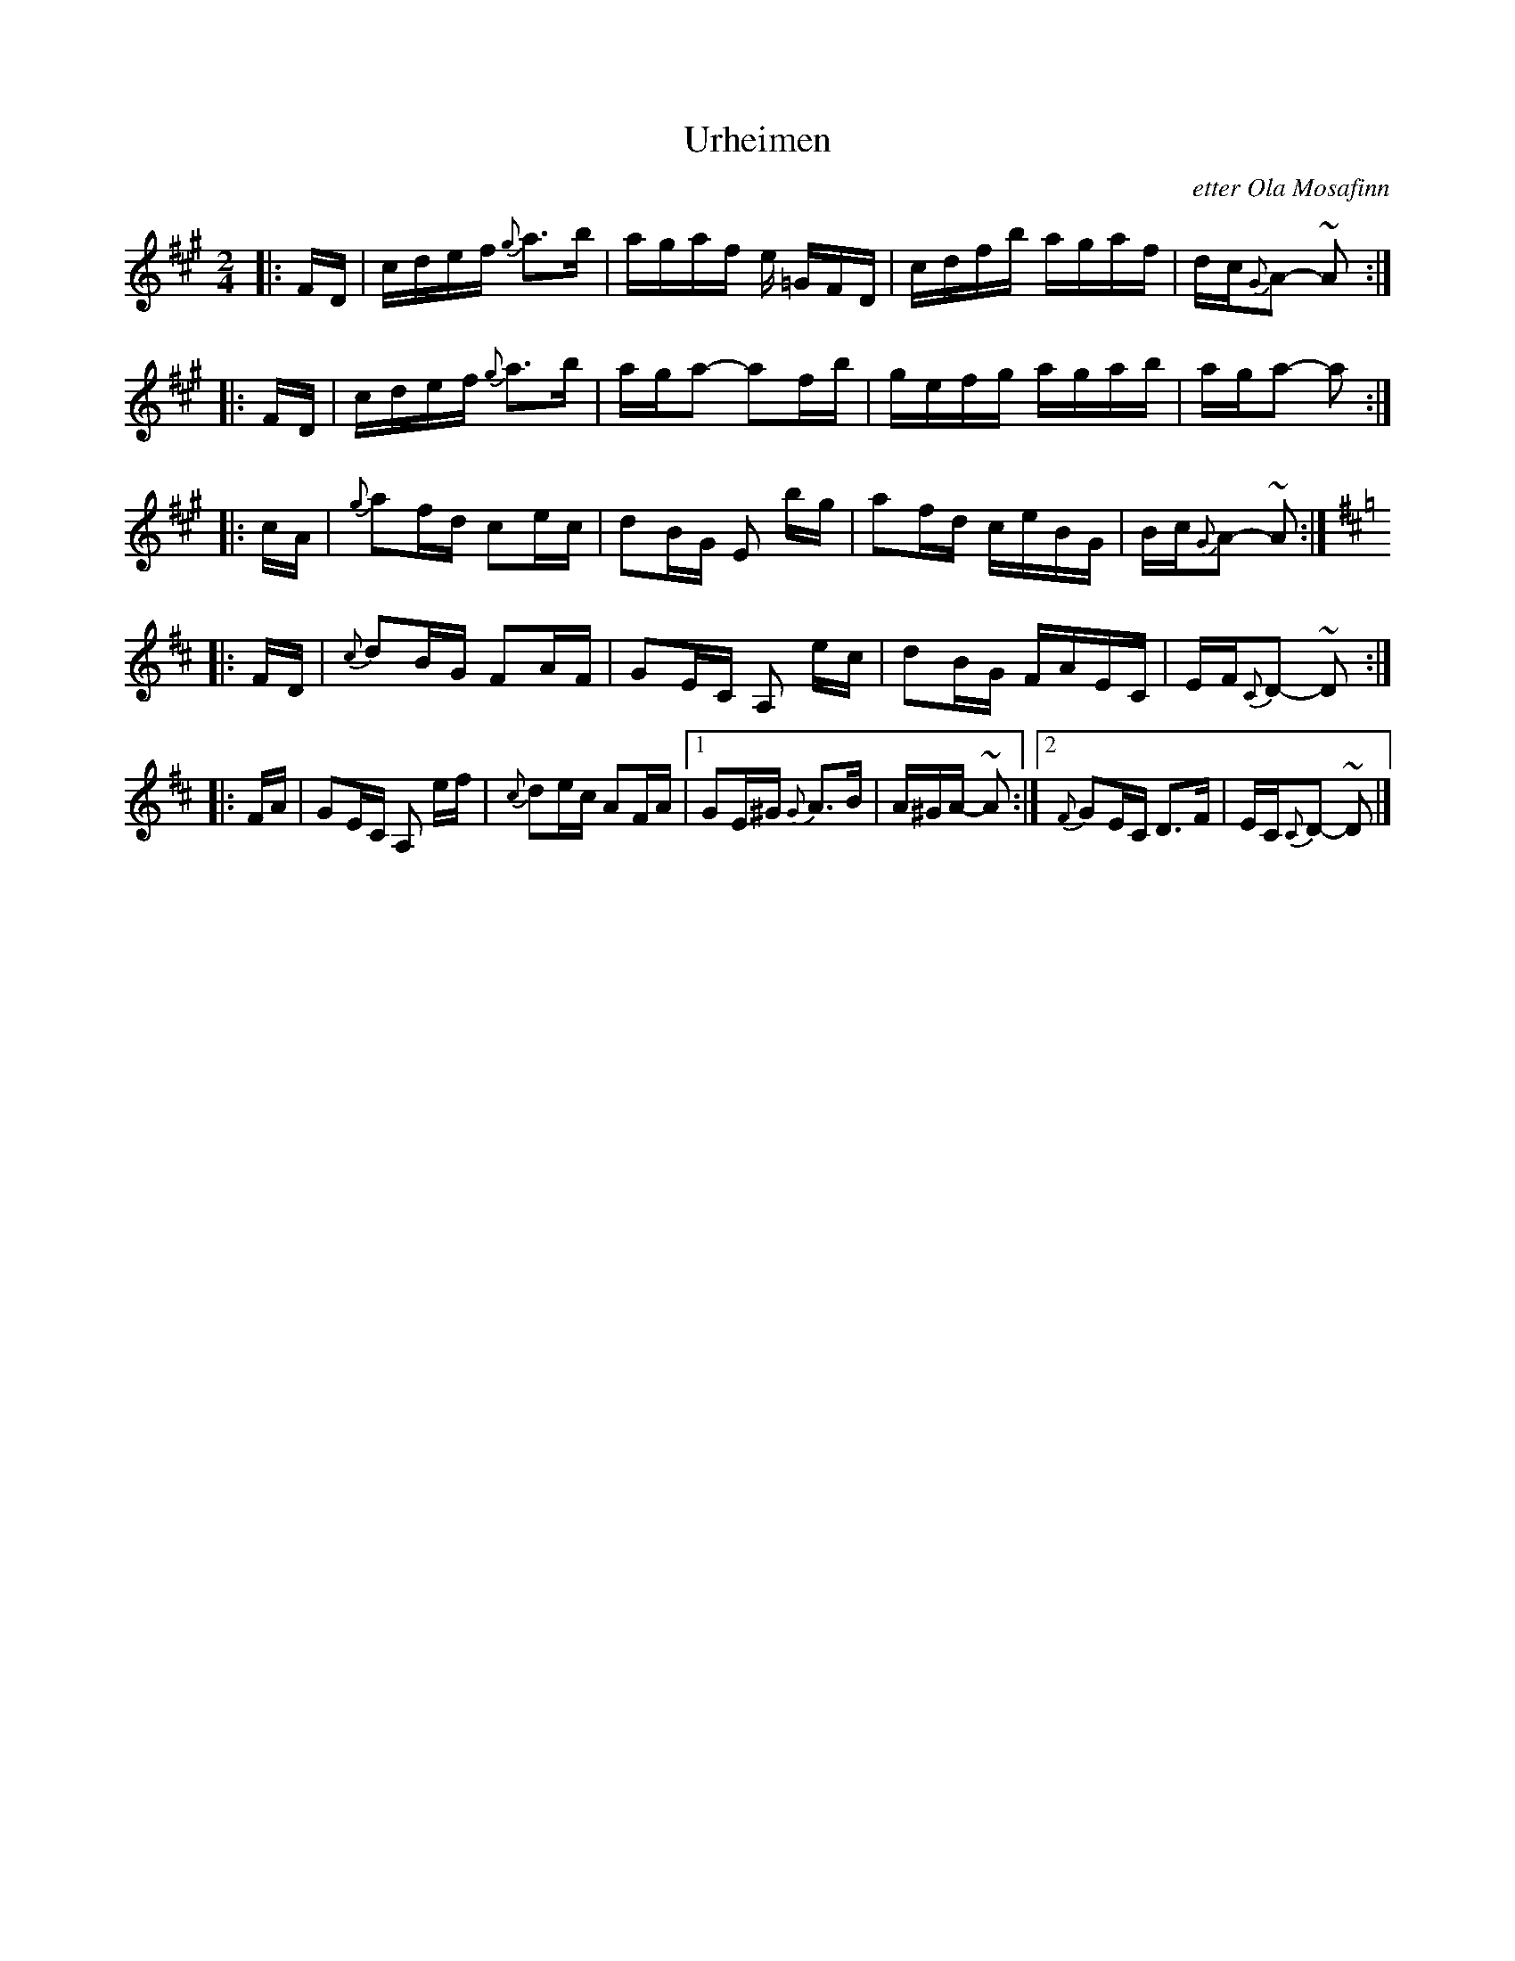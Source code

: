 X: 1
T: Urheimen
O: etter Ola Mosafinn
R: Vossarull
M: 2/4
L: 1/16
K: A
|: FD | cdef {g}a3b | agaf e =GFD | cdfb agaf | dc{G}A2- ~A2 :|
|: FD | cdef {g}a3b | aga2- a2fb | gefg agab | aga2- a2 :|
|: cA | {g}a2fd c2ec | d2BG E2 bg | a2fd ceBG | Bc{G}A2- ~A2 :| [K:D]
|: FD | {c}d2BG F2AF | G2EC A,2 ec | d2BG FAEC | EF{C}D2- ~D2 :|
|: FA | G2EC A,2 ef | {c}d2ec A2FA |1 G2E^G {G}A3B | A^GA- ~A2 :|2 {F}G2EC D3F | EC{C}D2- ~D2 |]
